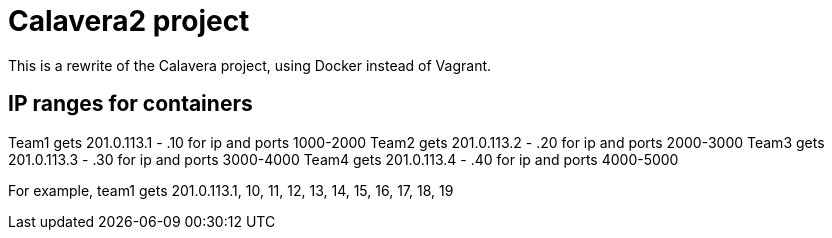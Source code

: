 = Calavera2 project

This is a rewrite of the Calavera project, using Docker instead of Vagrant.

== IP ranges for containers

Team1 gets 201.0.113.1 - .10 for ip and ports 1000-2000
Team2 gets 201.0.113.2 - .20 for ip and ports 2000-3000 
Team3 gets 201.0.113.3 - .30 for ip and ports 3000-4000
Team4 gets 201.0.113.4 - .40 for ip and ports 4000-5000

For example, team1 gets 201.0.113.1, 10, 11, 12, 13, 14, 15, 16, 17, 18, 19
